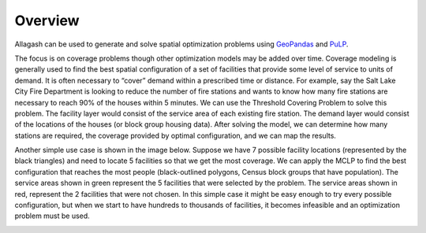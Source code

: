 Overview
========

Allagash can be used to generate and solve spatial optimization problems using `GeoPandas <http://geopandas.org>`_ and `PuLP <https://pythonhosted.org/PuLP/>`_.

The focus is on coverage problems though other optimization models may be added over time. Coverage modeling is generally used to find the best spatial configuration of a set of facilities that provide some level of service to units of demand. It is often necessary to “cover” demand within a prescribed time or distance. For example, say the Salt Lake City Fire Department is looking to reduce the number of fire stations and wants to know how many fire stations are necessary to reach 90% of the houses within 5 minutes. We can use the Threshold Covering Problem to solve this problem. The facility layer would consist of the service area of each existing fire station. The demand layer would consist of the locations of the houses (or block group housing data). After solving the model, we can determine how many stations are required, the coverage provided by optimal configuration, and we can map the results.

Another simple use case is shown in the image below. Suppose we have 7 possible facility locations (represented by the black triangles) and need to locate 5 facilities so that we get the most coverage. We can apply the MCLP to find the best configuration that reaches the most people (black-outlined polygons, Census block groups that have population). The service areas shown in green represent the 5 facilities that were selected by the problem. The service areas shown in red, represent the 2 facilities that were not chosen. In this simple case it might be easy enough to try every possible configuration, but when we start to have hundreds to thousands of facilities, it becomes infeasible and an optimization problem must be used.

.. image:: _static/overview_example.jpg